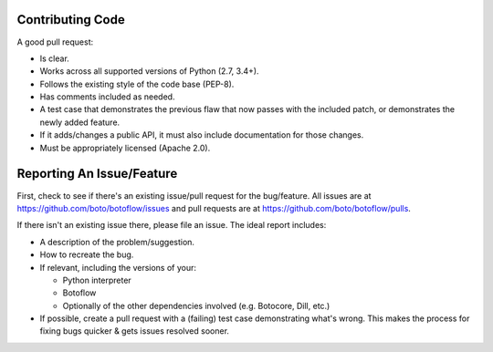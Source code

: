 Contributing Code
-----------------
A good pull request:

-  Is clear.
-  Works across all supported versions of Python (2.7, 3.4+).
-  Follows the existing style of the code base (PEP-8).
-  Has comments included as needed.

-  A test case that demonstrates the previous flaw that now passes with
   the included patch, or demonstrates the newly added feature.
-  If it adds/changes a public API, it must also include documentation
   for those changes.
-  Must be appropriately licensed (Apache 2.0).

Reporting An Issue/Feature
--------------------------
First, check to see if there's an existing issue/pull request for the
bug/feature. All issues are at
https://github.com/boto/botoflow/issues and pull requests are at
https://github.com/boto/botoflow/pulls.

If there isn't an existing issue there, please file an issue. The
ideal report includes:

-  A description of the problem/suggestion.
-  How to recreate the bug.
-  If relevant, including the versions of your:

   -  Python interpreter
   -  Botoflow
   -  Optionally of the other dependencies involved (e.g. Botocore, Dill, etc.)

-  If possible, create a pull request with a (failing) test case
   demonstrating what's wrong. This makes the process for fixing bugs
   quicker & gets issues resolved sooner.
